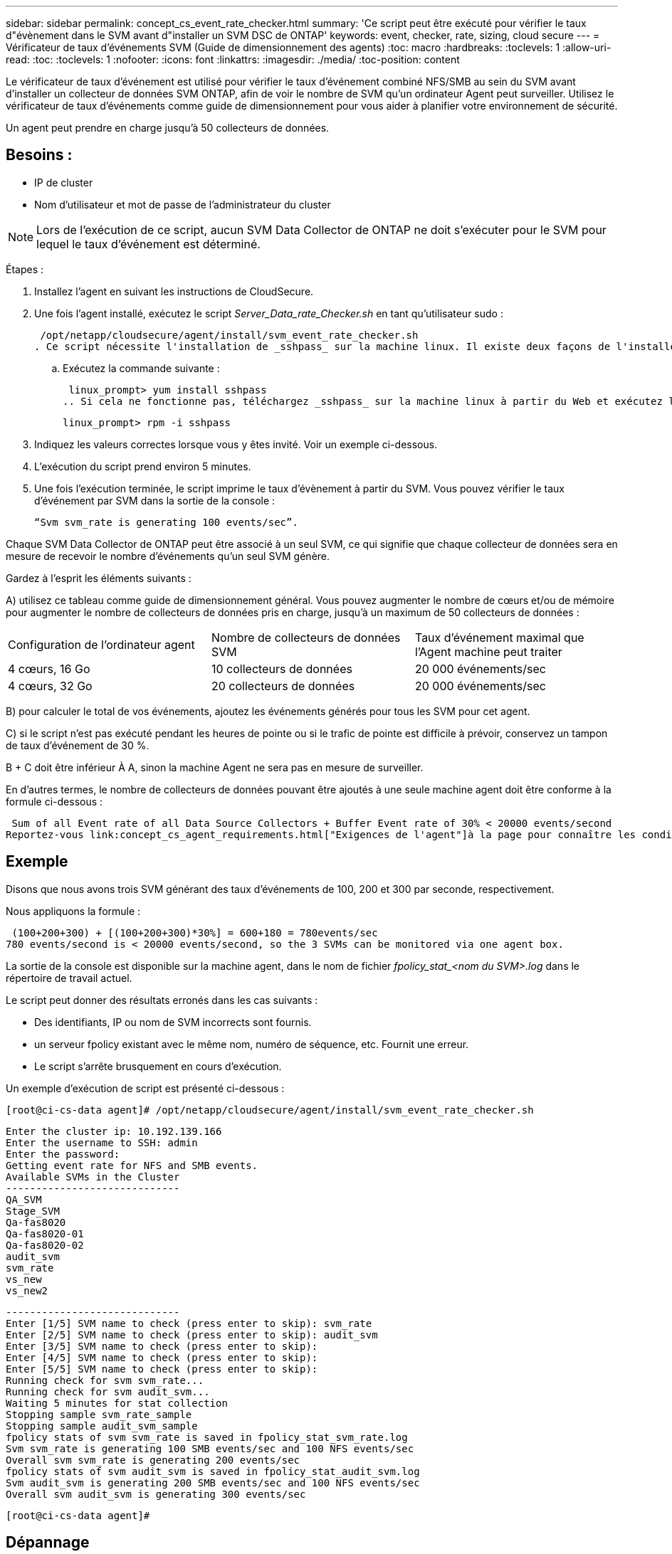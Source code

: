 ---
sidebar: sidebar 
permalink: concept_cs_event_rate_checker.html 
summary: 'Ce script peut être exécuté pour vérifier le taux d"évènement dans le SVM avant d"installer un SVM DSC de ONTAP' 
keywords: event, checker, rate, sizing, cloud secure 
---
= Vérificateur de taux d'événements SVM (Guide de dimensionnement des agents)
:toc: macro
:hardbreaks:
:toclevels: 1
:allow-uri-read: 
:toc: 
:toclevels: 1
:nofooter: 
:icons: font
:linkattrs: 
:imagesdir: ./media/
:toc-position: content


[role="lead"]
Le vérificateur de taux d'événement est utilisé pour vérifier le taux d'événement combiné NFS/SMB au sein du SVM avant d'installer un collecteur de données SVM ONTAP, afin de voir le nombre de SVM qu'un ordinateur Agent peut surveiller. Utilisez le vérificateur de taux d'événements comme guide de dimensionnement pour vous aider à planifier votre environnement de sécurité.

Un agent peut prendre en charge jusqu'à 50 collecteurs de données.



== Besoins :

* IP de cluster
* Nom d'utilisateur et mot de passe de l'administrateur du cluster



NOTE: Lors de l'exécution de ce script, aucun SVM Data Collector de ONTAP ne doit s'exécuter pour le SVM pour lequel le taux d'événement est déterminé.

Étapes :

. Installez l'agent en suivant les instructions de CloudSecure.
. Une fois l'agent installé, exécutez le script _Server_Data_rate_Checker.sh_ en tant qu'utilisateur sudo :
+
 /opt/netapp/cloudsecure/agent/install/svm_event_rate_checker.sh
. Ce script nécessite l'installation de _sshpass_ sur la machine linux. Il existe deux façons de l'installer :
+
.. Exécutez la commande suivante :
+
 linux_prompt> yum install sshpass
.. Si cela ne fonctionne pas, téléchargez _sshpass_ sur la machine linux à partir du Web et exécutez la commande suivante :
+
 linux_prompt> rpm -i sshpass


. Indiquez les valeurs correctes lorsque vous y êtes invité. Voir un exemple ci-dessous.
. L'exécution du script prend environ 5 minutes.
. Une fois l'exécution terminée, le script imprime le taux d'évènement à partir du SVM. Vous pouvez vérifier le taux d'événement par SVM dans la sortie de la console :
+
 “Svm svm_rate is generating 100 events/sec”.


Chaque SVM Data Collector de ONTAP peut être associé à un seul SVM, ce qui signifie que chaque collecteur de données sera en mesure de recevoir le nombre d'événements qu'un seul SVM génère.

Gardez à l'esprit les éléments suivants :

A) utilisez ce tableau comme guide de dimensionnement général. Vous pouvez augmenter le nombre de cœurs et/ou de mémoire pour augmenter le nombre de collecteurs de données pris en charge, jusqu'à un maximum de 50 collecteurs de données :

|===


| Configuration de l'ordinateur agent | Nombre de collecteurs de données SVM | Taux d'événement maximal que l'Agent machine peut traiter 


| 4 cœurs, 16 Go | 10 collecteurs de données | 20 000 événements/sec 


| 4 cœurs, 32 Go | 20 collecteurs de données | 20 000 événements/sec 
|===
B) pour calculer le total de vos événements, ajoutez les événements générés pour tous les SVM pour cet agent.

C) si le script n'est pas exécuté pendant les heures de pointe ou si le trafic de pointe est difficile à prévoir, conservez un tampon de taux d'événement de 30 %.

B + C doit être inférieur À A, sinon la machine Agent ne sera pas en mesure de surveiller.

En d'autres termes, le nombre de collecteurs de données pouvant être ajoutés à une seule machine agent doit être conforme à la formule ci-dessous :

 Sum of all Event rate of all Data Source Collectors + Buffer Event rate of 30% < 20000 events/second
Reportez-vous link:concept_cs_agent_requirements.html["Exigences de l'agent"]à la page pour connaître les conditions requises et les conditions requises supplémentaires.



== Exemple

Disons que nous avons trois SVM générant des taux d'événements de 100, 200 et 300 par seconde, respectivement.

Nous appliquons la formule :

....
 (100+200+300) + [(100+200+300)*30%] = 600+180 = 780events/sec
780 events/second is < 20000 events/second, so the 3 SVMs can be monitored via one agent box.
....
La sortie de la console est disponible sur la machine agent, dans le nom de fichier __fpolicy_stat_<nom du SVM>.log__ dans le répertoire de travail actuel.

Le script peut donner des résultats erronés dans les cas suivants :

* Des identifiants, IP ou nom de SVM incorrects sont fournis.
* un serveur fpolicy existant avec le même nom, numéro de séquence, etc. Fournit une erreur.
* Le script s'arrête brusquement en cours d'exécution.


Un exemple d'exécution de script est présenté ci-dessous :

 [root@ci-cs-data agent]# /opt/netapp/cloudsecure/agent/install/svm_event_rate_checker.sh
....
Enter the cluster ip: 10.192.139.166
Enter the username to SSH: admin
Enter the password:
Getting event rate for NFS and SMB events.
Available SVMs in the Cluster
-----------------------------
QA_SVM
Stage_SVM
Qa-fas8020
Qa-fas8020-01
Qa-fas8020-02
audit_svm
svm_rate
vs_new
vs_new2
....
....
-----------------------------
Enter [1/5] SVM name to check (press enter to skip): svm_rate
Enter [2/5] SVM name to check (press enter to skip): audit_svm
Enter [3/5] SVM name to check (press enter to skip):
Enter [4/5] SVM name to check (press enter to skip):
Enter [5/5] SVM name to check (press enter to skip):
Running check for svm svm_rate...
Running check for svm audit_svm...
Waiting 5 minutes for stat collection
Stopping sample svm_rate_sample
Stopping sample audit_svm_sample
fpolicy stats of svm svm_rate is saved in fpolicy_stat_svm_rate.log
Svm svm_rate is generating 100 SMB events/sec and 100 NFS events/sec
Overall svm svm_rate is generating 200 events/sec
fpolicy stats of svm audit_svm is saved in fpolicy_stat_audit_svm.log
Svm audit_svm is generating 200 SMB events/sec and 100 NFS events/sec
Overall svm audit_svm is generating 300 events/sec
....
 [root@ci-cs-data agent]#


== Dépannage

|===


| Question | Réponse 


| Si je exécute ce script sur un SVM déjà configuré pour Workload Security, utilise-t-il simplement la configuration fpolicy existante sur le SVM ou configure-t-il une configuration temporaire et exécute-t-il le processus ? | L'Event Rate Checker peut s'exécuter correctement, même pour un SVM déjà configuré pour Workload Security. Il ne devrait y avoir aucun impact. 


| Puis-je augmenter le nombre de SVM sur lesquels le script peut être exécuté ? | Oui. Il vous suffit de modifier le script et de changer le nombre max de SVM de 5 à n'importe quel nombre souhaitable. 


| Si j'augmente le nombre de SVM, augmente-t-il le temps d'exécution du script ? | Non. Le script s'exécutera pendant 5 minutes maximum, même si le nombre de SVM sera augmenté. 


| Puis-je augmenter le nombre de SVM sur lesquels le script peut être exécuté ? | Oui. Vous devez modifier le script et changer le nombre max de SVM de 5 à n'importe quel nombre souhaitable. 


| Si j'augmente le nombre de SVM, augmente-t-il le temps d'exécution du script ? | Non. Le script s'exécutera pendant 5 min maximum, même si le nombre de SVM sera augmenté. 


| Que se passe-t-il si j'exécute Event Rate Checker avec un agent existant ? | L'exécution d'Event Rate Checker sur un agent existant peut entraîner une augmentation de la latence sur le SVM. Cette augmentation sera temporaire pendant l'exécution du vérificateur de taux d'événement. 
|===